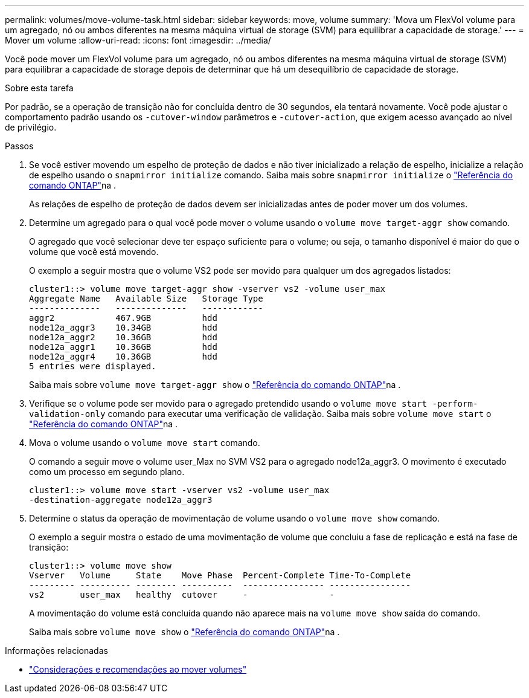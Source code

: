 ---
permalink: volumes/move-volume-task.html 
sidebar: sidebar 
keywords: move, volume 
summary: 'Mova um FlexVol volume para um agregado, nó ou ambos diferentes na mesma máquina virtual de storage (SVM) para equilibrar a capacidade de storage.' 
---
= Mover um volume
:allow-uri-read: 
:icons: font
:imagesdir: ../media/


[role="lead"]
Você pode mover um FlexVol volume para um agregado, nó ou ambos diferentes na mesma máquina virtual de storage (SVM) para equilibrar a capacidade de storage depois de determinar que há um desequilíbrio de capacidade de storage.

.Sobre esta tarefa
Por padrão, se a operação de transição não for concluída dentro de 30 segundos, ela tentará novamente. Você pode ajustar o comportamento padrão usando os `-cutover-window` parâmetros e `-cutover-action`, que exigem acesso avançado ao nível de privilégio.

.Passos
. Se você estiver movendo um espelho de proteção de dados e não tiver inicializado a relação de espelho, inicialize a relação de espelho usando o `snapmirror initialize` comando. Saiba mais sobre `snapmirror initialize` o link:https://docs.netapp.com/us-en/ontap-cli/snapmirror-initialize.html["Referência do comando ONTAP"^]na .
+
As relações de espelho de proteção de dados devem ser inicializadas antes de poder mover um dos volumes.

. Determine um agregado para o qual você pode mover o volume usando o `volume move target-aggr show` comando.
+
O agregado que você selecionar deve ter espaço suficiente para o volume; ou seja, o tamanho disponível é maior do que o volume que você está movendo.

+
O exemplo a seguir mostra que o volume VS2 pode ser movido para qualquer um dos agregados listados:

+
[listing]
----
cluster1::> volume move target-aggr show -vserver vs2 -volume user_max
Aggregate Name   Available Size   Storage Type
--------------   --------------   ------------
aggr2            467.9GB          hdd
node12a_aggr3    10.34GB          hdd
node12a_aggr2    10.36GB          hdd
node12a_aggr1    10.36GB          hdd
node12a_aggr4    10.36GB          hdd
5 entries were displayed.
----
+
Saiba mais sobre `volume move target-aggr show` o link:https://docs.netapp.com/us-en/ontap-cli/volume-move-target-aggr-show.html["Referência do comando ONTAP"^]na .

. Verifique se o volume pode ser movido para o agregado pretendido usando o `volume move start -perform-validation-only` comando para executar uma verificação de validação. Saiba mais sobre `volume move start` o link:https://docs.netapp.com/us-en/ontap-cli/volume-move-start.html["Referência do comando ONTAP"^]na .
. Mova o volume usando o `volume move start` comando.
+
O comando a seguir move o volume user_Max no SVM VS2 para o agregado node12a_aggr3. O movimento é executado como um processo em segundo plano.

+
[listing]
----
cluster1::> volume move start -vserver vs2 -volume user_max
-destination-aggregate node12a_aggr3
----
. Determine o status da operação de movimentação de volume usando o `volume move show` comando.
+
O exemplo a seguir mostra o estado de uma movimentação de volume que concluiu a fase de replicação e está na fase de transição:

+
[listing]
----

cluster1::> volume move show
Vserver   Volume     State    Move Phase  Percent-Complete Time-To-Complete
--------- ---------- -------- ----------  ---------------- ----------------
vs2       user_max   healthy  cutover     -                -
----
+
A movimentação do volume está concluída quando não aparece mais na `volume move show` saída do comando.

+
Saiba mais sobre `volume move show` o link:https://docs.netapp.com/us-en/ontap-cli/volume-move-show.html["Referência do comando ONTAP"^]na .



.Informações relacionadas
* link:recommendations-moving-concept.html["Considerações e recomendações ao mover volumes"]

